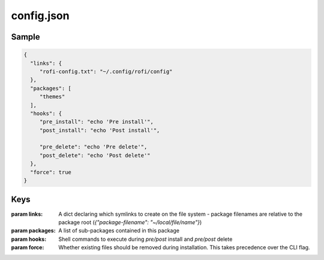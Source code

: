 config.json
===========

Sample
------
.. code-block:: json

   {
     "links": {
        "rofi-config.txt": "~/.config/rofi/config"
     },
     "packages": [
        "themes"
     ],
     "hooks": {
        "pre_install": "echo 'Pre install'",
        "post_install": "echo 'Post install'",

        "pre_delete": "echo 'Pre delete'",
        "post_delete": "echo 'Post delete'"
     },
     "force": true
   }


Keys
----

:param links: A dict declaring which symlinks to create on the file system - package filenames are relative to the package root (`{"package-filename": "~/local/file/name"}`)
:param packages: A list of sub-packages contained in this package
:param hooks: Shell commands to execute during `pre/post` install and `pre/post` delete
:param force: Whether existing files should be removed during installation. This takes precedence over the CLI flag.
